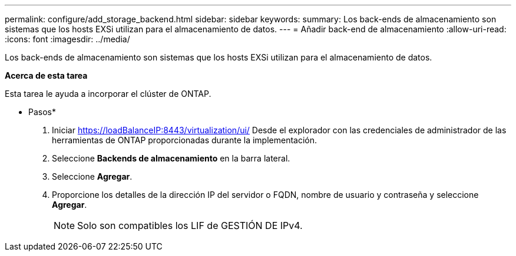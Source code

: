 ---
permalink: configure/add_storage_backend.html 
sidebar: sidebar 
keywords:  
summary: Los back-ends de almacenamiento son sistemas que los hosts EXSi utilizan para el almacenamiento de datos. 
---
= Añadir back-end de almacenamiento
:allow-uri-read: 
:icons: font
:imagesdir: ../media/


[role="lead"]
Los back-ends de almacenamiento son sistemas que los hosts EXSi utilizan para el almacenamiento de datos.

*Acerca de esta tarea*

Esta tarea le ayuda a incorporar el clúster de ONTAP.

* Pasos*

. Iniciar https://loadBalanceIP:8443/virtualization/ui/[] Desde el explorador con las credenciales de administrador de las herramientas de ONTAP proporcionadas durante la implementación.
. Seleccione *Backends de almacenamiento* en la barra lateral.
. Seleccione *Agregar*.
. Proporcione los detalles de la dirección IP del servidor o FQDN, nombre de usuario y contraseña y seleccione *Agregar*.
+

NOTE: Solo son compatibles los LIF de GESTIÓN DE IPv4.



